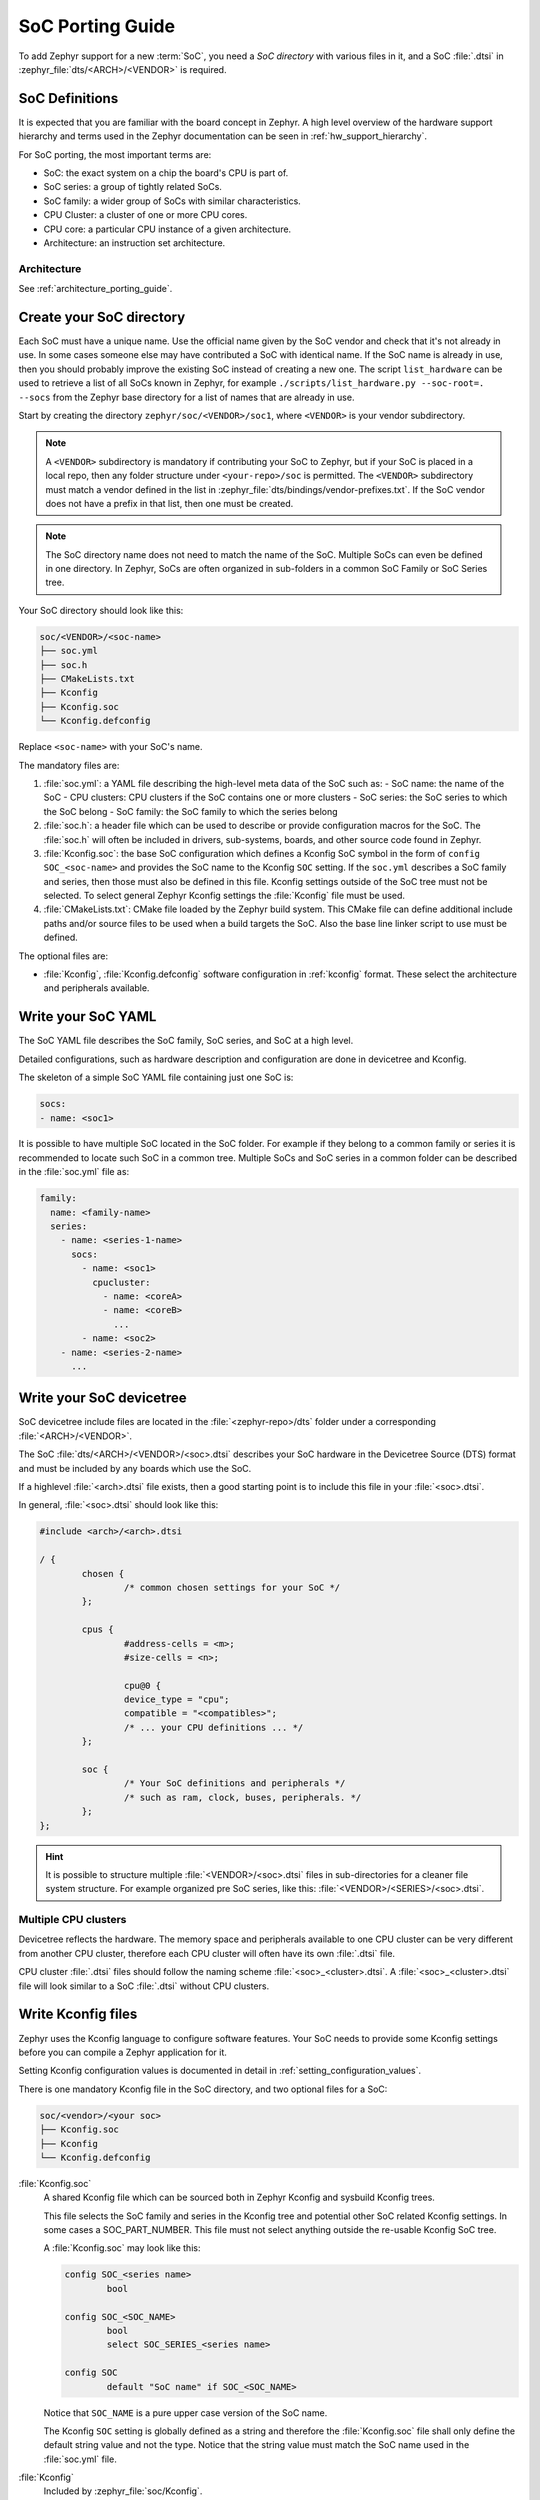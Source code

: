 .. _soc_porting_guide:

SoC Porting Guide
###################

To add Zephyr support for a new :term:`SoC`, you need a *SoC directory* with
various files in it, and a SoC :file:`.dtsi` in
:zephyr_file:`dts/<ARCH>/<VENDOR>` is required.

SoC Definitions
***************

It is expected that you are familiar with the board concept in Zephyr.
A high level overview of the hardware support hierarchy and terms used in the
Zephyr documentation can be seen in :ref:`hw_support_hierarchy`.

For SoC porting, the most important terms are:

- SoC: the exact system on a chip the board's CPU is part of.
- SoC series: a group of tightly related SoCs.
- SoC family: a wider group of SoCs with similar characteristics.
- CPU Cluster: a cluster of one or more CPU cores.
- CPU core: a particular CPU instance of a given architecture.
- Architecture: an instruction set architecture.

Architecture
============

See :ref:`architecture_porting_guide`.


Create your SoC directory
*************************

Each SoC must have a unique name. Use the official name given by the SoC vendor
and check that it's not already in use. In some cases someone else may have
contributed a SoC with identical name. If the SoC name is already in use, then
you should probably improve the existing SoC instead of creating a new one.
The script ``list_hardware`` can be used to retrieve a list of all SoCs known
in Zephyr, for example ``./scripts/list_hardware.py --soc-root=. --socs`` from
the Zephyr base directory for a list of names that are already in use.

Start by creating the directory ``zephyr/soc/<VENDOR>/soc1``, where
``<VENDOR>`` is your vendor subdirectory.

.. note::
  A ``<VENDOR>`` subdirectory is mandatory if contributing your SoC
  to Zephyr, but if your SoC is placed in a local repo, then any folder
  structure under ``<your-repo>/soc`` is permitted.
  The ``<VENDOR>`` subdirectory must match a vendor defined in the list in
  :zephyr_file:`dts/bindings/vendor-prefixes.txt`. If the SoC vendor does not
  have a prefix in that list, then one must be created.

.. note::

  The SoC directory name does not need to match the name of the SoC.
  Multiple SoCs can even be defined in one directory. In Zephyr, SoCs are often
  organized in sub-folders in a common SoC Family or SoC Series tree.

Your SoC directory should look like this:

.. code-block:: none

   soc/<VENDOR>/<soc-name>
   ├── soc.yml
   ├── soc.h
   ├── CMakeLists.txt
   ├── Kconfig
   ├── Kconfig.soc
   └── Kconfig.defconfig

Replace ``<soc-name>`` with your SoC's name.


The mandatory files are:

#. :file:`soc.yml`: a YAML file describing the high-level meta data of the
   SoC such as:
   - SoC name: the name of the SoC
   - CPU clusters: CPU clusters if the SoC contains one or more clusters
   - SoC series: the SoC series to which the SoC belong
   - SoC family: the SoC family to which the series belong

#. :file:`soc.h`: a header file which can be used to describe or provide
   configuration macros for the SoC. The :file:`soc.h` will often be included in
   drivers, sub-systems, boards, and other source code found in Zephyr.

#. :file:`Kconfig.soc`: the base SoC configuration which defines a Kconfig SoC
   symbol in the form of ``config SOC_<soc-name>`` and provides the SoC name to
   the Kconfig ``SOC`` setting.
   If the ``soc.yml`` describes a SoC family and series, then those must also
   be defined in this file. Kconfig settings outside of the SoC tree must not be
   selected. To select general Zephyr Kconfig settings the :file:`Kconfig` file
   must be used.

#. :file:`CMakeLists.txt`: CMake file loaded by the Zephyr build system. This
   CMake file can define additional include paths and/or source files to be used
   when a build targets the SoC. Also the base line linker script to use must be
   defined.

The optional files are:

- :file:`Kconfig`, :file:`Kconfig.defconfig` software configuration in
  :ref:`kconfig` format. These select the architecture and peripherals
  available.

Write your SoC YAML
*********************

The SoC YAML file describes the SoC family, SoC series, and SoC at a high level.

Detailed configurations, such as hardware description and configuration are done
in devicetree and Kconfig.

The skeleton of a simple SoC YAML file containing just one SoC is:

.. code-block:: yaml

   socs:
   - name: <soc1>

It is possible to have multiple SoC located in the SoC folder.
For example if they belong to a common family or series it is recommended to
locate such SoC in a common tree.
Multiple SoCs and SoC series in a common folder can be described in the
:file:`soc.yml` file as:

.. code-block:: yaml

   family:
     name: <family-name>
     series:
       - name: <series-1-name>
         socs:
           - name: <soc1>
             cpucluster:
               - name: <coreA>
               - name: <coreB>
                 ...
           - name: <soc2>
       - name: <series-2-name>
         ...


Write your SoC devicetree
*************************

SoC devicetree include files are located in the :file:`<zephyr-repo>/dts` folder
under a corresponding :file:`<ARCH>/<VENDOR>`.

The SoC :file:`dts/<ARCH>/<VENDOR>/<soc>.dtsi` describes your SoC hardware in
the Devicetree Source (DTS) format and must be included by any boards which use
the SoC.

If a highlevel :file:`<arch>.dtsi` file exists, then a good starting point is to
include this file in your :file:`<soc>.dtsi`.

In general, :file:`<soc>.dtsi` should look like this:

.. code-block:: devicetree

   #include <arch>/<arch>.dtsi

   / {
           chosen {
                   /* common chosen settings for your SoC */
           };

           cpus {
                   #address-cells = <m>;
                   #size-cells = <n>;

                   cpu@0 {
                   device_type = "cpu";
                   compatible = "<compatibles>";
                   /* ... your CPU definitions ... */
           };

           soc {
                   /* Your SoC definitions and peripherals */
                   /* such as ram, clock, buses, peripherals. */
           };
   };

.. hint::
   It is possible to structure multiple :file:`<VENDOR>/<soc>.dtsi` files in
   sub-directories for a cleaner file system structure. For example organized
   pre SoC series, like this: :file:`<VENDOR>/<SERIES>/<soc>.dtsi`.


Multiple CPU clusters
=====================

Devicetree reflects the hardware. The memory space and peripherals available to
one CPU cluster can be very different from another CPU cluster, therefore each
CPU cluster will often have its own :file:`.dtsi` file.

CPU cluster :file:`.dtsi` files should follow the naming scheme
:file:`<soc>_<cluster>.dtsi`. A :file:`<soc>_<cluster>.dtsi` file will look
similar to a SoC :file:`.dtsi` without CPU clusters.

Write Kconfig files
*******************

Zephyr uses the Kconfig language to configure software features. Your SoC
needs to provide some Kconfig settings before you can compile a Zephyr
application for it.

Setting Kconfig configuration values is documented in detail in
:ref:`setting_configuration_values`.

There is one mandatory Kconfig file in the SoC directory, and two optional
files for a SoC:

.. code-block:: none

   soc/<vendor>/<your soc>
   ├── Kconfig.soc
   ├── Kconfig
   └── Kconfig.defconfig

:file:`Kconfig.soc`
  A shared Kconfig file which can be sourced both in Zephyr Kconfig and sysbuild
  Kconfig trees.

  This file selects the SoC family and series in the Kconfig tree and potential
  other SoC related Kconfig settings. In some cases a SOC_PART_NUMBER.
  This file must not select anything outside the re-usable Kconfig SoC tree.

  A :file:`Kconfig.soc` may look like this:

  .. code-block:: kconfig

     config SOC_<series name>
             bool

     config SOC_<SOC_NAME>
             bool
             select SOC_SERIES_<series name>

     config SOC
             default "SoC name" if SOC_<SOC_NAME>

  Notice that ``SOC_NAME`` is a pure upper case version of the SoC name.

  The Kconfig ``SOC`` setting is globally defined as a string and therefore the
  :file:`Kconfig.soc` file shall only define the default string value and not
  the type. Notice that the string value must match the SoC name used in the
  :file:`soc.yml` file.

:file:`Kconfig`
  Included by :zephyr_file:`soc/Kconfig`.

  This file can add Kconfig settings which are specific to the current SoC.

  The :file:`Kconfig` will often indicate given hardware support using a setting
  of the form ``HAS_<support>``.

  .. code-block:: kconfig

     config SOC_<SOC_NAME>
             select ARM
             select CPU_HAS_FPU

  If the setting name is identical to an existing Kconfig setting in Zephyr and
  only modifies the default value of said setting, then
  :file:`Kconfig.defconfig` should be used  instead.

:file:`Kconfig.defconfig`
  SoC specific default values for Kconfig options.

  Not all SoCs have a :file:`Kconfig.defconfig` file.

  The entire file should be inside a pair of ``if SOC_<SOC_NAME>`` / ``endif``
  or ``if SOC_SERIES_<SERIES_NAME>`` / ``endif``, like this:

  .. code-block:: kconfig

     if SOC_<SOC_NAME>

     config NUM_IRQS
             default 32

     endif # SOC_<SOC_NAME>

Multiple CPU clusters
=====================

CPU clusters must provide additional Kconfig settings in the :file:`Kconfig.soc`
file. This will usually be in the form of ``SOC_<SOC_NAME>_<CLUSTER>`` so for
a given ``soc1`` with two clusters ``clusterA`` and ``clusterB``, then this
will look like:

SoC's When a SoC defines CPU cluster

  .. code-block:: kconfig

     config SOC_SOC1_CLUSTERA
             bool
             select SOC_SOC1

     config SOC_SOC1_CLUSTERB
             bool
             select SOC_SOC1
